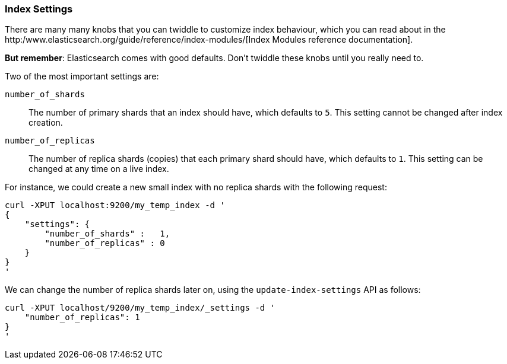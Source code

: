 === Index Settings

There are many many knobs that you can twiddle to
customize index behaviour, which you can read about in the
http:/www.elasticsearch.org/guide/reference/index-modules/[Index Modules
reference documentation].

*But remember*: Elasticsearch comes with good defaults. Don't twiddle
these knobs until you really need to.

Two of the most important settings are:

`number_of_shards`::

    The number of primary shards that an index should have,
    which defaults to `5`.  This setting cannot be changed
    after index creation.

`number_of_replicas`::

    The number of replica shards (copies) that each primary shard
    should have, which defaults to `1`.  This setting can be changed
    at any time on a live index.

For instance, we could create a new small index with no replica shards
with the following request:

    curl -XPUT localhost:9200/my_temp_index -d '
    {
        "settings": {
            "number_of_shards" :   1,
            "number_of_replicas" : 0
        }
    }
    '

We can change the number of replica shards later on, using the
`update-index-settings` API as follows:

    curl -XPUT localhost/9200/my_temp_index/_settings -d '
        "number_of_replicas": 1
    }
    '

